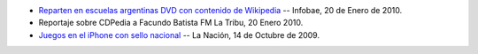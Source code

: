 .. title: PyAr y Python en los medios


* `Reparten en escuelas argentinas DVD con contenido de Wikipedia`_ -- Infobae, 20 de Enero de 2010.

* Reportaje sobre CDPedia a Facundo Batista FM La Tribu,  20 Enero 2010.

* `Juegos en el iPhone con sello nacional`_ -- La Nación, 14 de Octubre de 2009.

.. ############################################################################

.. _Reparten en escuelas argentinas DVD con contenido de Wikipedia: http://www.infobae.com/tecnologia/496509-601275-0-Reparten-escuelas-argentinas-DVD-contenido-Wikipedia

.. _Juegos en el iPhone con sello nacional: http://www.lanacion.com.ar/nota.asp?nota_id=1186018

